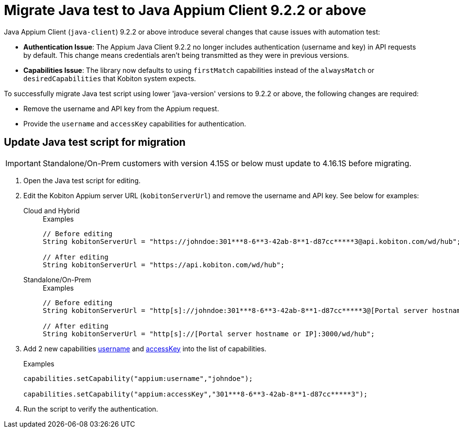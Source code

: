 = Migrate Java test to Java Appium Client 9.2.2 or above
:navtitle: Migrate Java test to Java Appium Client 9.2.2 or above


Java Appium Client (`java-client`) 9.2.2 or above introduce several changes that cause issues with automation test:

* *Authentication Issue*: The Appium Java Client 9.2.2 no longer includes authentication (username and key) in API requests by default. This change means credentials aren’t being transmitted as they were in previous versions.

* *Capabilities Issue*: The library now defaults to using `firstMatch` capabilities instead of the `alwaysMatch` or `desiredCapabilities` that Kobiton system expects.

To successfully migrate Java test script using lower 'java-version' versions to 9.2.2 or above, the following changes are required:

* Remove the username and API key from the Appium request.

* Provide the `username` and `accessKey` capabilities for authentication.

== Update Java test script for migration

[IMPORTANT]
Standalone/On-Prem customers with version 4.15S or below must update to 4.16.1S before migrating.

. Open the Java test script for editing.

. Edit the Kobiton Appium server URL (`kobitonServerUrl`) and remove the username and API key. See below for examples:

+

[tabs]
====

Cloud and Hybrid::

+

.Examples
[source,java]
----

// Before editing
String kobitonServerUrl = "https://johndoe:301***8-6**3-42ab-8**1-d87cc*****3@api.kobiton.com/wd/hub";

// After editing
String kobitonServerUrl = "https://api.kobiton.com/wd/hub";

----

Standalone/On-Prem::

+

.Examples
[source,java]
----

// Before editing
String kobitonServerUrl = "http[s]://johndoe:301***8-6**3-42ab-8**1-d87cc*****3@[Portal server hostname or IP]:3000/wd/hub";

// After editing
String kobitonServerUrl = "http[s]://[Portal server hostname or IP]:3000/wd/hub";

----

====

. Add 2 new capabilities xref:capabilities/available-capabilities.adoc#_username[username,window=read-later] and xref:capabilities/available-capabilities.adoc#_accessKey[accessKey,window=read-later] into the list of capabilities.

+

.Examples
[source,java]
----



capabilities.setCapability("appium:username","johndoe");

capabilities.setCapability("appium:accessKey","301***8-6**3-42ab-8**1-d87cc*****3");

----

. Run the script to verify the authentication.

